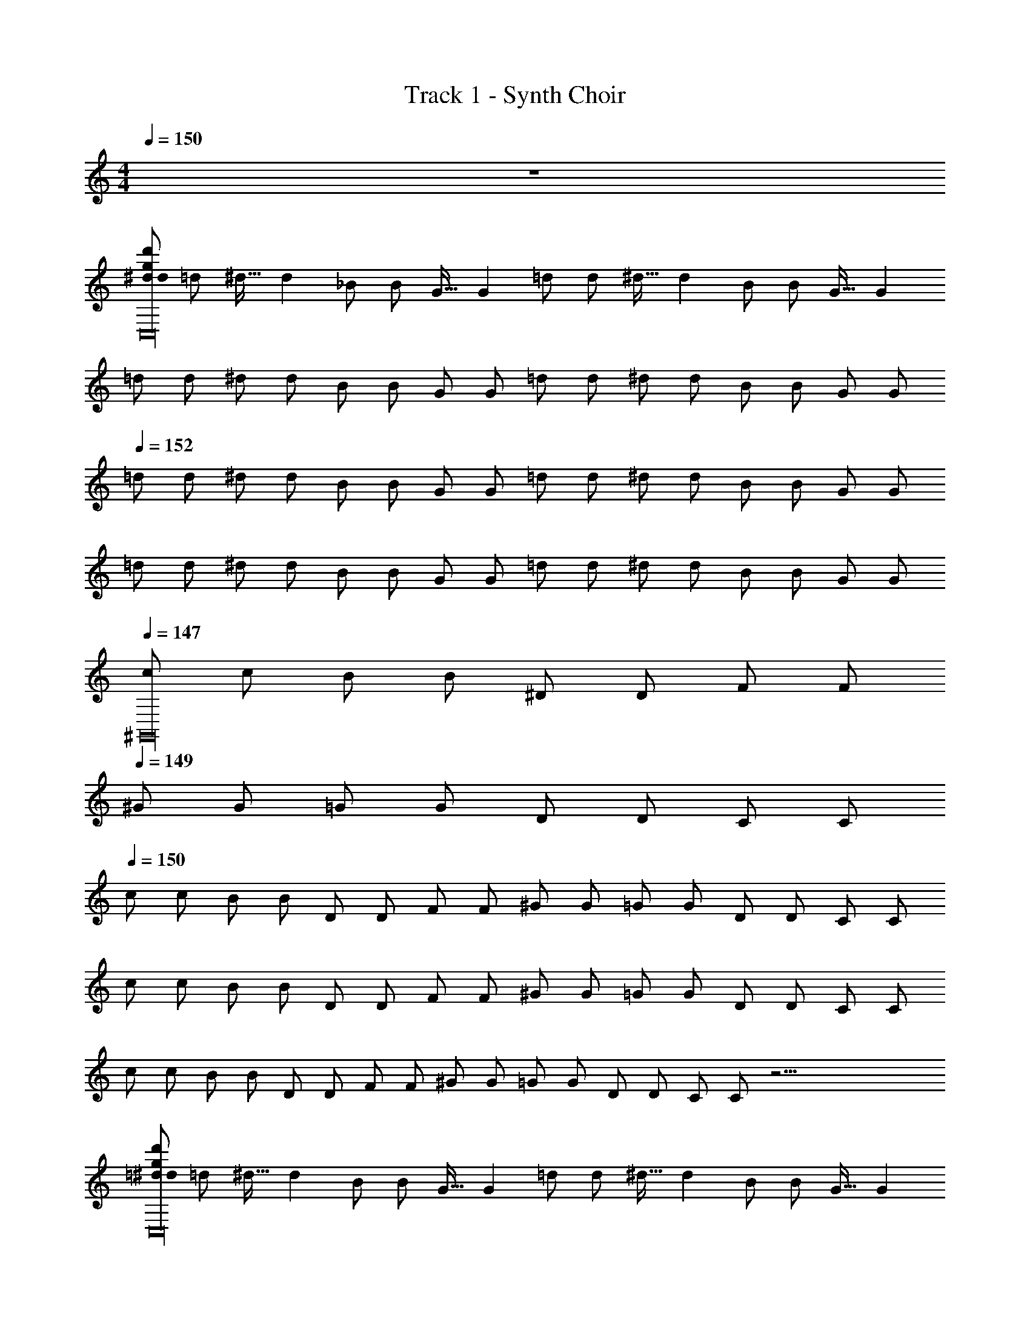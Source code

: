 X: 1
T: Track 1 - Synth Choir
Z: ABC Generated by Starbound Composer v0.8.7
L: 1/4
M: 4/4
Q: 1/4=150
K: C
z4 
[z/4d/C,16d'859/18g859/18^d859/18] [z/4=d/] [z/4^d17/32] [z/4d19/36] [z/4_B/] [z/4B/] [z/4G17/32] [z/4G19/36] [z/4=d/] [z/4d/] [z/4^d17/32] [z/4d19/36] [z/4B/] [z/4B/] [z/4G17/32] [z/4G19/36] 
[z/4=d/] [z/4d/] [z/4^d/] [z/4d/] [z/4B/] [z/4B/] [z/4G/] [z/4G/] [z/4=d/] [z/4d/] [z/4^d/] [z/4d/] [z/4B/] [z/4B/] [z/4G/] [z/4G/] 
Q: 1/4=152
[z/4=d/] [z/4d/] [z/4^d/] [z/4d/] [z/4B/] [z/4B/] [z/4G/] [z/4G/] [z/4=d/] [z/4d/] [z/4^d/] [z/4d/] [z/4B/] [z/4B/] [z/4G/] [z/4G/] 
[z/4=d/] [z/4d/] [z/4^d/] [z/4d/] [z/4B/] [z/4B/] [z/4G/] [z/4G/] [z/4=d/] [z/4d/] [z/4^d/] [z/4d/] [z/4B/] [z/4B/] [z/4G/] [z/4G/] 
Q: 1/4=147
[z/4c/^G,,16] [z/4c/] [z/4B/] [z/4B/] [z/4^D/] [z/4D/] [z/4F/] [z/4F/] 
Q: 1/4=149
[z/4^G/] [z/4G/] [z/4=G/] [z/4G/] [z/4D/] [z/4D/] [z/4C/] [z/4C/] 
Q: 1/4=150
[z/4c/] [z/4c/] [z/4B/] [z/4B/] [z/4D/] [z/4D/] [z/4F/] [z/4F/] [z/4^G/] [z/4G/] [z/4=G/] [z/4G/] [z/4D/] [z/4D/] [z/4C/] [z/4C/] 
[z/4c/] [z/4c/] [z/4B/] [z/4B/] [z/4D/] [z/4D/] [z/4F/] [z/4F/] [z/4^G/] [z/4G/] [z/4=G/] [z/4G/] [z/4D/] [z/4D/] [z/4C/] [z/4C/] 
[z/4c/] [z/4c/] [z/4B/] [z/4B/] [z/4D/] [z/4D/] [z/4F/] [z/4F/] [z/4^G/] [z/4G/] [z/4=G/] [z/4G/] [z/4D/] [z/4D/] [z/4C/] C/ z63/4 
[z/4=d/C,16d'571/18g571/18^d571/18] [z/4=d/] [z/4^d17/32] [z/4d19/36] [z/4B/] [z/4B/] [z/4G17/32] [z/4G19/36] [z/4=d/] [z/4d/] [z/4^d17/32] [z/4d19/36] [z/4B/] [z/4B/] [z/4G17/32] [z/4G19/36] 
[z/4=d/] [z/4d/] [z/4^d/] [z/4d/] [z/4B/] [z/4B/] [z/4G/] [z/4G/] [z/4=d/] [z/4d/] [z/4^d/] [z/4d/] [z/4B/] [z/4B/] [z/4G/] [z/4G/] 
Q: 1/4=152
[z/4=d/] [z/4d/] [z/4^d/] [z/4d/] [z/4B/] [z/4B/] [z/4G/] [z/4G/] [z/4=d/] [z/4d/] [z/4^d/] [z/4d/] [z/4B/] [z/4B/] [z/4G/] [z/4G/] 
[z/4=d/] [z/4d/] [z/4^d/] [z/4d/] [z/4B/] [z/4B/] [z/4G/] [z/4G/] [z/4=d/] [z/4d/] [z/4^d/] [z/4d/] [z/4B/] [z/4B/] [z/4G/] [z/4G/] 
Q: 1/4=147
[z/4c/G,,16] [z/4c/] [z/4B/] [z/4B/] [z/4D/] [z/4D/] [z/4F/] [z/4F/] 
Q: 1/4=149
[z/4^G/] [z/4G/] [z/4=G/] [z/4G/] [z/4D/] [z/4D/] [z/4C/] [z/4C/] 
Q: 1/4=150
[z/4c/] [z/4c/] [z/4B/] [z/4B/] [z/4D/] [z/4D/] [z/4F/] [z/4F/] [z/4^G/] [z/4G/] [z/4=G/] [z/4G/] [z/4D/] [z/4D/] [z/4C/] [z/4C/] 
[z/4c/] [z/4c/] [z/4B/] [z/4B/] [z/4D/] [z/4D/] [z/4F/] [z/4F/] [z/4^G/] [z/4G/] [z/4=G/] [z/4G/] [z/4D/] [z/4D/] [z/4C/] [z/4C/] 
[z/4c/] [z/4c/] [z/4B/] [z/4B/] [z/4D/] [z/4D/] [z/4F/] [z/4F/] [z/4^G/] [z/4G/] [z/4=G/] [z/4G/] [z/4D/] [z/4D/] [z/4C/] [z/4C/] 
[z/4^G/d283/18F,,16_b32c32] [z/4G/] [z/4=G/] [z/4G/] [z/4C/] [z/4C/] [z/4D/] [z/4D/] [z/4^G/] [z/4G/] [z/4=G/] [z/4G/] [z/4B/] [z/4B/] [z/4F/] [z/4F/] 
[z/4^G/] [z/4G/] [z/4=G/] [z/4G/] [z/4C/] [z/4C/] [z/4D/] [z/4D/] [z/4^G/] [z/4G/] [z/4=G/] [z/4G/] [z/4B/] [z/4B/] [z/4F/] [z/4F/] 
[z/4^G/] [z/4G/] [z/4=G/] [z/4G/] [z/4C/] [z/4C/] [z/4D/] [z/4D/] [z/4^G/] [z/4G/] [z/4=G/] [z/4G/] [z/4B/] [z/4B/] [z/4F/] [z/4F/] 
[z/4^G/] [z/4G/] [z/4=G/] [z/4G/] [z/4C/] [z/4C/] [z/4D/] [z/4D/] [z/4^G/] [z/4G/] [z/4=G/] [z/4G/] [z/4B/] [z/4B/] [z/4F/] [z/4F/] 
[z/4d/D,16f16] [z/4d/] [z/4=d/] [z/4d/] [z/4G/] [z/4G/] [z/4B/] [z/4B/] [z/4c/] [z/4c/] [z/4B/] [z/4B/] [z/4=D/] [z/4D/] [z/4F/] [z/4F/] 
[z/4^d/] [z/4d/] [z/4=d/] [z/4d/] [z/4G/] [z/4G/] [z/4B/] [z/4B/] [z/4c/] [z/4c/] [z/4B/] [z/4B/] [z/4D/] [z/4D/] [z/4F/] [z/4F/] 
[z/4^d/] [z/4d/] [z/4=d/] [z/4d/] [z/4G/] [z/4G/] [z/4B/] [z/4B/] [z/4c/] [z/4c/] [z/4B/] [z/4B/] [z/4D/] [z/4D/] [z/4F/] [z/4F/] 
[z/4^d/] [z/4d/] [z/4=d/] [z/4d/] [z/4G/] [z/4G/] [z/4B/] [z/4B/] [z/4c/] [z/4c/] [z/4B/] [z/4B/] [z/4D/] [z/4D/] [z/4F/] [z/4F/] 
[^F,/d'16G16^D16] [C/32F,/] z15/32 [C/32F,/] z15/32 F,/ [C,/32C,,/C/E,/] z15/32 [C,/32C,,17/32] z15/32 C,/ C/ 
C/ C/ C/ C,/ [C,,/C/C,/] [C,,/C,/] C,/ C/ 
[C/F,/] [C/F,/] [C/F,/] [C,/F,/] [C,,/C/C,/E,/] [C,,/C,/] C,/ C/ 
C/ C/ C/ C,/ [C,,/C/C,/] [C,,/C,/] C,/ C/ 
[^G/F,/g16b16D16C16g16] [G/F,/] [G/F,/] [^G,/F,/] [G,,/G/G,/E,/] [G,,/G,/] [G,,/G,/] [G,/G/] 
G/ G/ G/ G,/ [G,,/G/G,/] [G,,/G,/] [G,/G,,/] [G,/G/] 
[G/F,/] [G/F,/] [G/F,/] [G,/F,/] [G,,/G/G,/E,/] [G,,/G,/] [G,/G,,/] [G,/G/] 
G/ G/ G/ G,/ [G,,/G/G,/] [G,,/G,/] [G,/G,,/] [G,/G/] 
[F,/d'16=G16D16] [C/32F,/] z15/32 [C/32F,/] z15/32 F,/ [C,/32C,,/C/E,/] z15/32 [C,/32C,,17/32] z15/32 [C,/d'/] [C/^d'/] 
[C/_b'/] [C/=d'/] [C/^d'/] [C,/b'/] [C,,/C/C,/=d'/] [C,,/C,/^d'/] [C,/b'/] [C/=d'/] 
[C/F,/^d'/] [C/F,/] [C/F,/] [C,/F,/] [C,,/C/C,/E,/] [C,,/C,/] [C,/=d'/] [C/^d'/] 
[C/b'/] [C/=d'/] [C/^d'/] [C,/b'/] [C,,/C/C,/=d'/] [C,,/C,/^d'/] [C,/b'/] [C/=d'/] 
[d'/4^G/F,/^d'/=d'8d'8b16D16C16] d'/4 [^d'/4G/F,/] d'/4 [b/4G/F,/] b/4 [=d'/4G,/F,/] d'/4 [^d'/4G,,/G/G,/E,/] d'/4 [b/4G,,/G,/] b/4 [=d'/4G,,/G,/] d'/4 [^d'/4G,/G/] d'/4 
[b/4G/] b/4 [=d'/4G/] d'/4 [^d'/4G/] d'/4 [b/4G,/] b/4 [G,,/G/G,/] [G,,/G,/] [G,/G,,/] [G,/G/] 
[G/F,/^c'2c'2] [G/F,/] [G/F,/] [G,/F,/] [G,,/G/G,/E,/=c'8c'8] [G,,/G,/] [G,/G,,/] [G,/G/] 
G/ G/ G/ G,/ [G,,/G/G,/] [G,,/G,/] [G,/G,,/] [G,/G/] 
[F,/^g'/D16b32C32] [F/32F,/=g'/] z15/32 [F/32F,/b'/] z15/32 [F,/f'/] [=F,/32F,,/F/E,/^g'/] z15/32 [F,/32=g'/F,,17/32] z15/32 [F,/F,,/c'/] [F,/F/d'/] 
^g'/ [F/32=g'/] z15/32 [F/32b'/] z15/32 f'/ [F,/32F,,/F/^g'/] z15/32 [F,/32=g'/F,,17/32] z15/32 [F,,/F,/c'/] [F,/F/d'/] 
[^F,/^g'/] [F/32F,/=g'/] z15/32 [F/32F,/b'/] z15/32 [F,/f'/] [=F,/32F,,/F/E,/^g'/] z15/32 [F,/32=g'/F,,17/32] z15/32 [F,,/F,/c'/] [F,/F/d'/] z/ 
F/32 z15/32 F/32 z31/32 [F,/32F,,/F/] z15/32 [F,/32F,,17/32] z15/32 [F,,/F,/] [F,/F/] [^F,/F16] 
[=D/32F,/] z15/32 [D/32F,/] z15/32 F,/ [D,/32D,,/D/E,/] z15/32 [D,/32D,,17/32] z15/32 D,/ D/ z/ 
D/32 z15/32 D/32 z31/32 [D,/32D,,/D/] z15/32 [D,/32D,,17/32] z15/32 D,/ D/ F,/ 
[D/32F,/] z15/32 [D/32F,/] z15/32 F,/ [D,/32=F,/6D,,/D/E,/] z5/32 =G,19/112 z/56 [z/8^G,/6] [D,/32D,,17/32] z/32 A,23/144 z/36 _B,/6 z/48 [z/16C19/112] [z/8D,/] D/6 z/48 F5/32 z/32 [E/6D/] z/48 ^F19/112 z/56 =G/6 z/48 ^G23/144 z/36 A/6 z/48 [z/16=B19/112] 
D/32 z3/32 ^c/6 z/48 e5/32 z/32 [D/32^d/6] z5/32 f19/112 z/56 ^f/6 z/48 g23/144 z/36 ^g/6 z/48 [z/16b19/112] [D,/32D,,/D/] z3/32 c'/6 z/48 d'5/32 z/32 [D,/32=d'/6D,,17/32] z5/32 e'19/112 z/56 [z/8f'/6] [z/16D,/] ^f'23/144 z/36 g'/6 z/48 [z/16a'19/112] [z/8D/] =b'/6 z/48 c''5/32 z/32 [b'/6C,,/d'16=G16^D16] z/48 a'19/112 z/56 [z/8g'/6] 
[C/32C,,/] z/32 f'23/144 z/36 g'/6 z/48 [z/16f'19/112] [C/32C,,/] z3/32 =f'/6 z/48 e'5/32 z/32 C,,/ [C,/32C,,/C/^F,/=d] z15/32 [C,/32F,/C,,17/32d] z15/32 [=c/F,/C,/] [c/F,/C/G11/] [C/^d/G11/] 
[C/d/] [C/d/] [C,/d/] [C,,/C/C,/F,/] [C,,/C,/F,/] [F,/C,/] [F,/C/] [C/C,,/] 
[C/C,,/] [=d/C/C,,/] [c/d/C,/C,,/] [c/C,,/C/C,/F,/d] [C,,/C,/F,/d] [^d/F,/C,/] [d/F,/C/=f3/] [C/d/f3/] 
[C/d/] [d/C/d/] [d/C,/d/=d3/] [C,,/C/C,/F,/d3/] [C,,/C,/F,/] [F,/C,/_B3] [F,/C/B3] [^G/C,,/b16D16C16] 
[G/C,,/] [G/C,,/] [G,/C,,/] [G,,/G/G,/F,/B5/8] [z/8G,,/G,/F,/B5/8] =B/4 [z/8c5/8] [z/8F,/G,,/G,/] B/4 [z/8c5/8] [F,/G,/G/D13/] [G/^d/D13/] 
[G/d/] [G/d/] [G,/d/] [G,,/G/G,/F,/] [G,,/G,/F,/] [F,/G,/G,,/] [F,/G,/G/] [G/C,,/] 
[G/C,,/] [G/C,,/] [G,/C,,/] [G,,/G/G,/F,/_B5/8] [z/8G,,/G,/F,/B5/8] =B/4 [z/8c5/8] [z/8F,/G,/G,,/] B/4 [z/8c5/8] [F,/G,/G/D11/] [G/d/D11/] 
[G/d/] [G/d/] [G,/d/] [G,,/G/G,/F,/] [G,,/G,/F,/] [F,/G,/G,,/] [F,/G,/G/] [C,,/d'16=G16D16] 
[C/32C,,/] z15/32 [C/32C,,/] z15/32 C,,/ [C,/32C,,/C/F,/=d] z15/32 [C,/32F,/C,,17/32d] z15/32 [c/F,/C,/] [c/F,/C/G11/] [C/^d/G11/] 
[C/d/] [C/d/] [C,/d/] [C,,/C/C,/F,/] [C,,/C,/F,/] [F,/C,/] [F,/C/] [C/C,,/] 
[C/C,,/] [=d/C/C,,/] [c/d/C,/C,,/] [c/C,,/C/C,/F,/d] [C,,/C,/F,/d] [^d/F,/C,/] [d/F,/C/f3/] [C/d/f3/] 
[C/d/] [=g/C/d/] [g/C,/d/b13/8] [C,,/C/C,/F,/b13/8] [C,,/C,/F,/] [z/8F,/C,/] =b/4 [z/8c'5/8] [z/8F,/C/] b/4 [z/8c'5/8] [_b/32^G/C,,/d2b16D16C16] z15/32 
[b/32G/C,,/d2] z15/32 [G/C,,/] [G,/C,,/] [G,,/G/G,/F,/_B5/8] [z/8G,,/G,/F,/B5/8] =B/4 [z/8c5/8] [z/8F,/G,,/G,/] B/4 [z/8c5/8] [F,/G,/G/D5/] [G/d/D5/] 
[G/d/] [G/d/] [G,/d/] [G,,/G/G,/F,/b5/8] [z/8G,,/G,/F,/b5/8] =b/4 [z/8c'5/8] [z/8F,/G,/G,,/] b/4 [z/8c'5/8] [F,/G,/G/d5/] [G/C,,/d5/] 
[G/C,,/] [G/C,,/] [G,/C,,/] [G,,/G/G,/F,/_B5/8] [z/8G,,/G,/F,/B5/8] =B/4 [z/8c5/8] [z/8F,/G,/G,,/] B/4 [z/8c5/8] [F,/G,/G/D109/24] [G/d/D109/24] 
[G/d/] [G/d/] [G,/d/] [G,,/G/G,/F,/] [G,,/G,/F,/] [F,/G,/G,,/] [F,/G,/G/] [C,,/D16_b32C32] 
[=F/32C,,/] z15/32 [F/32C,,/] [z15/32^g/] [z/32C,,/] [=g15/32^g/] [=F,/32F,,/F/^F,/] [=g15/32^g] [=F,/32^F,/F,,17/32] [z15/32g] [z/32F,/=F,/F,,/] =g15/32 [z/32^F,/=F,/F/^g] =g15/32 [d/^g] 
[F/32d/=g] z15/32 [F/32d/g] z15/32 [d/c5/] [F,/32F,,/F/^F,/c5/] z15/32 [=F,/32^F,/F,,17/32] z15/32 [F,/F,,/=F,/] [^F,/=F,/F/] C,,/ 
[F/32C,,/] z15/32 [F/32C,,/] [z15/32^g/] [z/32C,,/] [=g15/32^g/] [F,/32F,,/F/^F,/] [=g15/32^g] [=F,/32^F,/F,,17/32] [z15/32g] [z/32F,/F,,/=F,/] =g15/32 [z/32^F,/=F,/F/b3/] g15/32 [d/b3/] 
[F/32d/] z15/32 [F/32^g/d/] z15/32 [g/d/=g3/] [F,/32F,,/F/^F,/g3/] z15/32 [=F,/32^F,/F,,17/32] z15/32 [F,/F,,/=F,/f5] [^F,/=F,/F/f5] [C,,/_b''/F16] 
[=D/32C,,/_b'/] z15/32 [D/32C,,/b''/] z15/32 [C,,/b'/] [D,/32D,,/D/^F,/] z15/32 [D,/32F,/D,,17/32] z15/32 [F,/D,/] [F,/D/] d/ 
[D/32d/] z15/32 [D/32d/] z15/32 d/ [D,/32D,,/D/F,/] z15/32 [D,/32F,/D,,17/32] z15/32 [F,/D,/] [F,/D/] [C,,/b''/] 
[D/32C,,/b'/] z15/32 [D/32C,,/b''/] z15/32 [C,,/b'/] [D,/32D,,/D/F,/] z15/32 [D,/32F,/D,,17/32] z15/32 [F,/D,/] [F,/D/] d/ 
[D/32d/] z15/32 [D/32d/] z15/32 d/ [D,/32D,,/D/F,/] z15/32 [D,/32F,/D,,17/32] z15/32 [F,/D,/] [F,/D/] [F,/d'16=G16^D16] 
[C/32F,/] z15/32 [C/32F,/] z15/32 F,/ [C,/32C,,/C/E,/] z15/32 [C,/32C,,17/32] z15/32 C,/ C/ C/ 
C/ C/ C,/ [C,,/C/C,/] [C,,/C,/] C,/ C/ [C/F,/] 
[C/F,/] [C/F,/] [C,/F,/] [C,,/C/C,/E,/] [C,,/C,/] C,/ C/ C/ 
C/ C/ C,/ [C,,/C/C,/] [C,,/C,/] C,/ C/ [^G/F,/g16b16D16C16g16] 
[G/F,/] [G/F,/] [G,/F,/] [G,,/G/G,/E,/] [G,,/G,/] [G,,/G,/] [G,/G/] G/ 
G/ G/ G,/ [G,,/G/G,/] [G,,/G,/] [G,/G,,/] [G,/G/] [G/F,/] 
[G/F,/] [G/F,/] [G,/F,/] [G,,/G/G,/E,/] [G,,/G,/] [G,/G,,/] [G,/G/] G/ 
G/ G/ G,/ [G,,/G/G,/] [G,,/G,/] [G,/G,,/] [G,/G/] [F,/d'16=G16D16] 
[C/32F,/] z15/32 [C/32F,/] z15/32 F,/ [C,/32C,,/C/E,/] z15/32 [C,/32C,,17/32] z15/32 [C,/d'/] [C/^d'/] [C/b'/] 
[C/=d'/] [C/^d'/] [C,/b'/] [C,,/C/C,/=d'/] [C,,/C,/^d'/] [C,/b'/] [C/=d'/] [C/F,/^d'/] 
[C/F,/] [C/F,/] [C,/F,/] [C,,/C/C,/E,/] [C,,/C,/] [C,/=d'/] [C/^d'/] [C/b'/] 
[C/=d'/] [C/^d'/] [C,/b'/] [C,,/C/C,/=d'/] [C,,/C,/^d'/] [C,/b'/] [C/=d'/] [d'/4^G/F,/^d'/=d'8d'8b16D16C16] d'/4 
[^d'/4G/F,/] d'/4 [b/4G/F,/] b/4 [=d'/4G,/F,/] d'/4 [^d'/4G,,/G/G,/E,/] d'/4 [b/4G,,/G,/] b/4 [=d'/4G,,/G,/] d'/4 [^d'/4G,/G/] d'/4 [b/4G/] b/4 
[=d'/4G/] d'/4 [^d'/4G/] d'/4 [b/4G,/] b/4 [G,,/G/G,/] [G,,/G,/] [G,/G,,/] [G,/G/] [G/F,/^c'2c'2] 
[G/F,/] [G/F,/] [G,/F,/] [G,,/G/G,/E,/=c'8c'8] [G,,/G,/] [G,/G,,/] [G,/G/] G/ 
G/ G/ G,/ [G,,/G/G,/] [G,,/G,/] [G,/G,,/] [G,/G/] [F,/^g'/D16b32C32] 
[F/32F,/=g'/] z15/32 [F/32F,/b'/] z15/32 [F,/f'/] [=F,/32F,,/F/E,/^g'/] z15/32 [F,/32=g'/F,,17/32] z15/32 [F,/F,,/c'/] [F,/F/d'/] ^g'/ 
[F/32=g'/] z15/32 [F/32b'/] z15/32 f'/ [F,/32F,,/F/^g'/] z15/32 [F,/32=g'/F,,17/32] z15/32 [F,,/F,/c'/] [F,/F/d'/] [^F,/^g'/] 
[F/32F,/=g'/] z15/32 [F/32F,/b'/] z15/32 [F,/f'/] [=F,/32F,,/F/E,/^g'/] z15/32 [F,/32=g'/F,,17/32] z15/32 [F,,/F,/c'/] [F,/F/d'/] z/ 
F/32 z15/32 F/32 z31/32 [F,/32F,,/F/] z15/32 [F,/32F,,17/32] z15/32 [F,,/F,/] [F,/F/] [^F,/F16] 
[=D/32F,/] z15/32 [D/32F,/] z15/32 F,/ [D,/32D,,/D/E,/] z15/32 [D,/32D,,17/32] z15/32 D,/ D/ z/ 
D/32 z15/32 D/32 z31/32 [D,/32D,,/D/] z15/32 [D,/32D,,17/32] z15/32 D,/ D/ F,/ 
[D/32F,/] z15/32 [D/32F,/] z15/32 F,/ [D,/32=F,/6D,,/D/E,/] z5/32 =G,19/112 z/56 [z/8^G,/6] [D,/32D,,17/32] z/32 A,23/144 z/36 B,/6 z/48 [z/16C19/112] [z/8D,/] D/6 z/48 F5/32 z/32 [E/6D/] z/48 ^F19/112 z/56 =G/6 z/48 ^G23/144 z/36 A/6 z/48 [z/16B19/112] 
D/32 z3/32 ^c/6 z/48 e5/32 z/32 [D/32d/6] z5/32 f19/112 z/56 ^f/6 z/48 g23/144 z/36 ^g/6 z/48 [z/16b19/112] [D,/32D,,/D/] z3/32 c'/6 z/48 d'5/32 z/32 [D,/32=d'/6D,,17/32] z5/32 e'19/112 z/56 [z/8f'/6] [z/16D,/] ^f'23/144 z/36 g'/6 z/48 [z/16a'19/112] [z/8D/] =b'/6 z/48 c''5/32 z/32 [b'/6C,,/d'16=G16^D16] z/48 a'19/112 z/56 [z/8g'/6] 
[C/32C,,/] z/32 f'23/144 z/36 g'/6 z/48 [z/16f'19/112] [C/32C,,/] z3/32 =f'/6 z/48 e'5/32 z/32 C,,/ [C,/32C,,/C/^F,/=d] z15/32 [C,/32F,/C,,17/32d] z15/32 [=c/F,/C,/] [c/F,/C/G11/] [C/^d/G11/] 
[C/d/] [C/d/] [C,/d/] [C,,/C/C,/F,/] [C,,/C,/F,/] [F,/C,/] [F,/C/] [C/C,,/] 
[C/C,,/] [=d/C/C,,/] [c/d/C,/C,,/] [c/C,,/C/C,/F,/d] [C,,/C,/F,/d] [^d/F,/C,/] [d/F,/C/=f3/] [C/d/f3/] 
[C/d/] [d/C/d/] [d/C,/d/=d3/] [C,,/C/C,/F,/d3/] [C,,/C,/F,/] [F,/C,/_B3] [F,/C/B3] [^G/C,,/b16D16C16] 
[G/C,,/] [G/C,,/] [G,/C,,/] [G,,/G/G,/F,/B5/8] [z/8G,,/G,/F,/B5/8] =B/4 [z/8c5/8] [z/8F,/G,,/G,/] B/4 [z/8c5/8] [F,/G,/G/D13/] [G/^d/D13/] 
[G/d/] [G/d/] [G,/d/] [G,,/G/G,/F,/] [G,,/G,/F,/] [F,/G,/G,,/] [F,/G,/G/] [G/C,,/] 
[G/C,,/] [G/C,,/] [G,/C,,/] [G,,/G/G,/F,/_B5/8] [z/8G,,/G,/F,/B5/8] =B/4 [z/8c5/8] [z/8F,/G,/G,,/] B/4 [z/8c5/8] [F,/G,/G/D11/] [G/d/D11/] 
[G/d/] [G/d/] [G,/d/] [G,,/G/G,/F,/] [G,,/G,/F,/] [F,/G,/G,,/] [F,/G,/G/] [C,,/d'16=G16D16] 
[C/32C,,/] z15/32 [C/32C,,/] z15/32 C,,/ [C,/32C,,/C/F,/=d] z15/32 [C,/32F,/C,,17/32d] z15/32 [c/F,/C,/] [c/F,/C/G11/] [C/^d/G11/] 
[C/d/] [C/d/] [C,/d/] [C,,/C/C,/F,/] [C,,/C,/F,/] [F,/C,/] [F,/C/] [C/C,,/] 
[C/C,,/] [=d/C/C,,/] [c/d/C,/C,,/] [c/C,,/C/C,/F,/d] [C,,/C,/F,/d] [^d/F,/C,/] [d/F,/C/f3/] [C/d/f3/] 
[C/d/] [=g/C/d/] [g/C,/d/b13/8] [C,,/C/C,/F,/b13/8] [C,,/C,/F,/] [z/8F,/C,/] =b/4 [z/8c'5/8] [z/8F,/C/] b/4 [z/8c'5/8] [_b/32^G/C,,/d2b16D16C16] z15/32 
[b/32G/C,,/d2] z15/32 [G/C,,/] [G,/C,,/] [G,,/G/G,/F,/_B5/8] [z/8G,,/G,/F,/B5/8] =B/4 [z/8c5/8] [z/8F,/G,,/G,/] B/4 [z/8c5/8] [F,/G,/G/D5/] [G/d/D5/] 
[G/d/] [G/d/] [G,/d/] [G,,/G/G,/F,/b5/8] [z/8G,,/G,/F,/b5/8] =b/4 [z/8c'5/8] [z/8F,/G,/G,,/] b/4 [z/8c'5/8] [F,/G,/G/d5/] [G/C,,/d5/] 
[G/C,,/] [G/C,,/] [G,/C,,/] [G,,/G/G,/F,/_B5/8] [z/8G,,/G,/F,/B5/8] =B/4 [z/8c5/8] [z/8F,/G,/G,,/] B/4 [z/8c5/8] [F,/G,/G/D109/24] [G/d/D109/24] 
[G/d/] [G/d/] [G,/d/] [G,,/G/G,/F,/] [G,,/G,/F,/] [F,/G,/G,,/] [F,/G,/G/] [C,,/D16_b32C32] 
[=F/32C,,/] z15/32 [F/32C,,/] [z15/32^g/] [z/32C,,/] [=g15/32^g/] [=F,/32F,,/F/^F,/] [=g15/32^g] [=F,/32^F,/F,,17/32] [z15/32g] [z/32F,/=F,/F,,/] =g15/32 [z/32^F,/=F,/F/^g] =g15/32 [d/^g] 
[F/32d/=g] z15/32 [F/32d/g] z15/32 [d/c5/] [F,/32F,,/F/^F,/c5/] z15/32 [=F,/32^F,/F,,17/32] z15/32 [F,/F,,/=F,/] [^F,/=F,/F/] C,,/ 
[F/32C,,/] z15/32 [F/32C,,/] [z15/32^g/] [z/32C,,/] [=g15/32^g/] [F,/32F,,/F/^F,/] [=g15/32^g] [=F,/32^F,/F,,17/32] [z15/32g] [z/32F,/F,,/=F,/] =g15/32 [z/32^F,/=F,/F/b3/] g15/32 [d/b3/] 
[F/32d/] z15/32 [F/32^g/d/] z15/32 [g/d/=g3/] [F,/32F,,/F/^F,/g3/] z15/32 [=F,/32^F,/F,,17/32] z15/32 [F,/F,,/=F,/f5] [^F,/=F,/F/f5] [C,,/b''/F16] 
[=D/32C,,/_b'/] z15/32 [D/32C,,/b''/] z15/32 [C,,/b'/] [D,/32D,,/D/^F,/] z15/32 [D,/32F,/D,,17/32] z15/32 [F,/D,/] [F,/D/] d/ 
[D/32d/] z15/32 [D/32d/] z15/32 d/ [D,/32D,,/D/F,/] z15/32 [D,/32F,/D,,17/32] z15/32 [F,/D,/] [F,/D/] [C,,/b''/] 
[D/32C,,/b'/] z15/32 [D/32C,,/b''/] z15/32 [C,,/b'/] [D,/32D,,/D/F,/] z15/32 [D,/32F,/D,,17/32] z15/32 [F,/D,/] [F,/D/] d/ 
[D/32d/] z15/32 [D/32d/] z15/32 d/ [D,/32D,,/D/F,/] z15/32 [D,/32F,/D,,17/32] z15/32 [F,/D,/] [F,/D/] 
